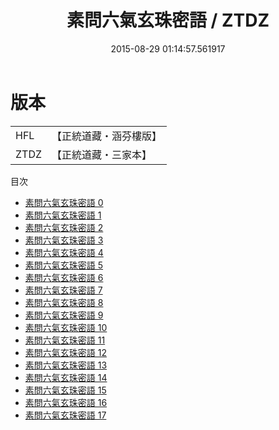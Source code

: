 #+TITLE: 素問六氣玄珠密語 / ZTDZ

#+DATE: 2015-08-29 01:14:57.561917
* 版本
 |       HFL|【正統道藏・涵芬樓版】|
 |      ZTDZ|【正統道藏・三家本】|
目次
 - [[file:KR5d0045_000.txt][素問六氣玄珠密語 0]]
 - [[file:KR5d0045_001.txt][素問六氣玄珠密語 1]]
 - [[file:KR5d0045_002.txt][素問六氣玄珠密語 2]]
 - [[file:KR5d0045_003.txt][素問六氣玄珠密語 3]]
 - [[file:KR5d0045_004.txt][素問六氣玄珠密語 4]]
 - [[file:KR5d0045_005.txt][素問六氣玄珠密語 5]]
 - [[file:KR5d0045_006.txt][素問六氣玄珠密語 6]]
 - [[file:KR5d0045_007.txt][素問六氣玄珠密語 7]]
 - [[file:KR5d0045_008.txt][素問六氣玄珠密語 8]]
 - [[file:KR5d0045_009.txt][素問六氣玄珠密語 9]]
 - [[file:KR5d0045_010.txt][素問六氣玄珠密語 10]]
 - [[file:KR5d0045_011.txt][素問六氣玄珠密語 11]]
 - [[file:KR5d0045_012.txt][素問六氣玄珠密語 12]]
 - [[file:KR5d0045_013.txt][素問六氣玄珠密語 13]]
 - [[file:KR5d0045_014.txt][素問六氣玄珠密語 14]]
 - [[file:KR5d0045_015.txt][素問六氣玄珠密語 15]]
 - [[file:KR5d0045_016.txt][素問六氣玄珠密語 16]]
 - [[file:KR5d0045_017.txt][素問六氣玄珠密語 17]]
